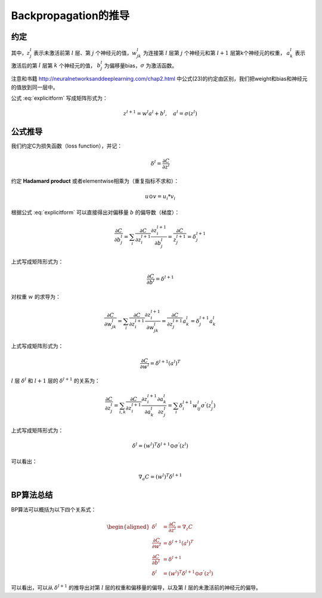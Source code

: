 Backpropagation的推导
=====================

约定
^^^^

.. math:: 
  z^{l+1}_j =\sum_k w^l_{jk} a^l_k + b^l_j, \quad a^l_j=\sigma(z^l_j) 
  :label: explicitform

其中，:math:`z^l_j` 表示未激活前第 :math:`l` 层、第 :math:`j` 个神经元的值，:math:`w^l_{jk}` 为连接第 :math:`l` 层第 :math:`j` 个神经元和第 :math:`l+1` 层第k个神经元的权重，
:math:`a^l_k` 表示激活后的第 :math:`l` 层第 :math:`k` 个神经元的值，
:math:`b^l_j` 为偏移量bias，:math:`\sigma` 为激活函数。

注意和书籍 http://neuralnetworksanddeeplearning.com/chap2.html 中公式(23)的约定由区别，我们把weight和bias和神经元的值放到同一层中。

公式 :eq:`explicitform` 写成矩阵形式为：

.. math::
	z^{l+1}=w^l a^l + b^l, \quad a^l=\sigma(z^l)


公式推导
^^^^^^^^

我们约定C为损失函数（loss function），并记：

.. math:: 
	\delta^l = \frac{\partial C}{\partial z^l}

约定 **Hadamard product** 或者elementwise相乘为（重复指标不求和）：

.. math::
	u\odot v = u_i * v_i


根据公式 :eq:`explicitform` 可以直接得出对偏移量 :math:`b` 的偏导数（梯度）：

.. math::
	\frac{\partial C}{\partial b^l_j} = \sum_i \frac{\partial C}{\partial z^{l+1}_i} \frac{\partial z^{l+1}_i}{\partial b^l_j} = \frac{\partial C}{z^{l+1}_j} = \delta^{l+1}_j

上式写成矩阵形式为：

.. math::
	\frac{\partial C}{\partial b^l} = \delta^{l+1}

对权重 :math:`w` 的求导为：

.. math::
	\frac{\partial C}{\partial w^l_{jk}} = \sum_i \frac{\partial C}{\partial z^{l+1}_i} \frac{\partial z^{l+1}_i}{\partial w^l_{jk}} = \frac{\partial C}{\partial z^{l+1}_j} a^l_k = \delta^{l+1}_j a^l_k

上式写成矩阵形式为：

.. math::
	\frac{\partial C}{\partial w^l} = \delta^{l+1} (a^l)^T

:math:`l` 层 :math:`\delta^l` 和 :math:`l+1` 层的 :math:`\delta^{l+1}` 的关系为：

.. math::
	\frac{\partial C}{\partial z^l_j} = \sum_{i,k} \frac{\partial C}{\partial z^{l+1}_i} \frac{\partial z^{l+1}_i}{\partial a^l_k} \frac{\partial a^l_k}{\partial z^l_j} = \sum_i \delta^{l+1}_i w^l_{ij} \sigma^{'}(z^l_j)

上式写成矩阵形式为：

.. math::
	\delta^l = (w^l)^T \delta^{l+1}\odot\sigma^{'}(z^l)

可以看出：

.. math::
	\nabla_a C = (w^l)^T \delta^{l+1}

BP算法总结
^^^^^^^^^^

BP算法可以概括为以下四个关系式：

.. math::	
	  \begin{aligned}
		\delta^l &= \frac{\partial C}{\partial z^l} = \nabla_z C   \\
		\frac{\partial C}{\partial w^l} &= \delta^{l+1} (a^l)^T    \\
		\frac{\partial C}{\partial b^l} &= \delta^{l+1}            \\
		\delta^l &= (w^l)^T \delta^{l+1}\odot\sigma^{'}(z^l)    
	  \end{aligned}	

可以看出，可以从 :math:`\delta^{l+1}` 的推导出对第 :math:`l` 层的权重和偏移量的偏导，以及第 :math:`l` 层的未激活前的神经元的偏导。
